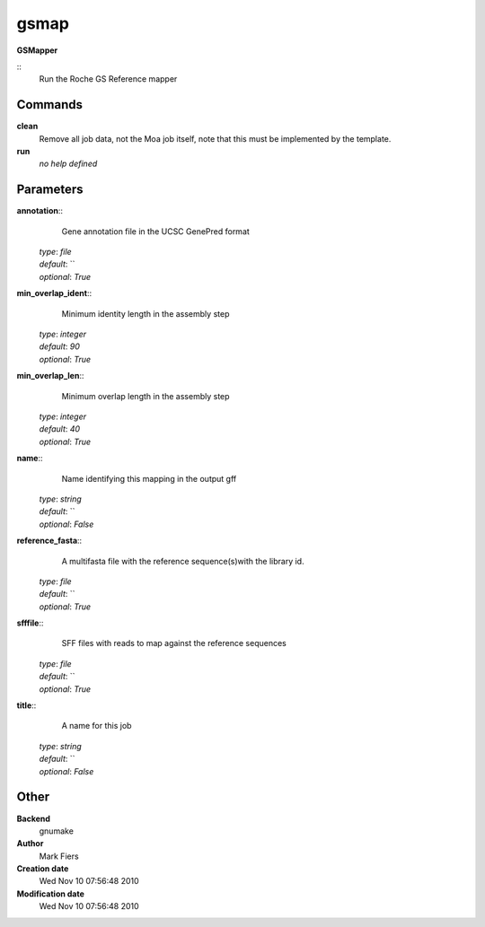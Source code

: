 gsmap
------------------------------------------------

**GSMapper**

::
    Run the Roche GS Reference mapper


Commands
~~~~~~~~

**clean**
  Remove all job data, not the Moa job itself, note that this must be implemented by the template.


**run**
  *no help defined*





Parameters
~~~~~~~~~~



**annotation**::
    Gene annotation file in the UCSC GenePred format

  | *type*: `file`
  | *default*: ``
  | *optional*: `True`



**min_overlap_ident**::
    Minimum identity length in the assembly step

  | *type*: `integer`
  | *default*: `90`
  | *optional*: `True`



**min_overlap_len**::
    Minimum overlap length in the assembly step

  | *type*: `integer`
  | *default*: `40`
  | *optional*: `True`



**name**::
    Name identifying this mapping in the output gff

  | *type*: `string`
  | *default*: ``
  | *optional*: `False`



**reference_fasta**::
    A multifasta file with the reference sequence(s)with the library id.

  | *type*: `file`
  | *default*: ``
  | *optional*: `True`



**sfffile**::
    SFF files with reads to map against the reference sequences

  | *type*: `file`
  | *default*: ``
  | *optional*: `True`



**title**::
    A name for this job

  | *type*: `string`
  | *default*: ``
  | *optional*: `False`



Other
~~~~~

**Backend**
  gnumake
**Author**
  Mark Fiers
**Creation date**
  Wed Nov 10 07:56:48 2010
**Modification date**
  Wed Nov 10 07:56:48 2010



